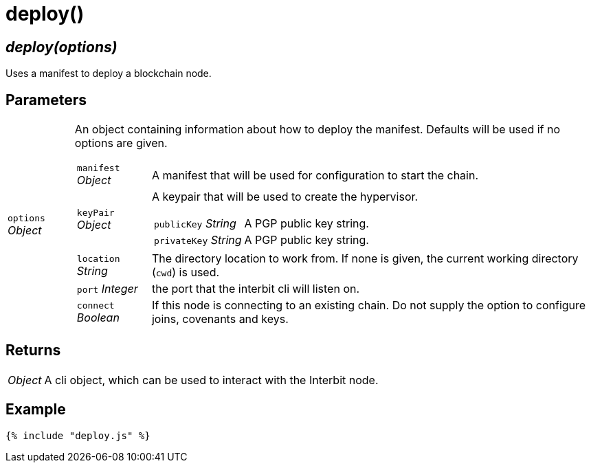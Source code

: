 = deploy()

== [.signature]__deploy(options)__

Uses a manifest to deploy a blockchain node.

== Parameters

[horizontal]
[.api.p]`options` [.api.t]__Object__::
An object containing information about how to deploy the manifest.
Defaults will be used if no options are given.
+
--
[horizontal]
[.api.p]`manifest` [.api.t]__Object__::
A manifest that will be used for configuration to start the chain.

[.api.p]`keyPair` [.api.t]__Object__::
A keypair that will be used to create the hypervisor.
+
====
[horizontal]
[.api.p]`publicKey` [.api.t]__String__::
A PGP public key string.

[.api.p]`privateKey` [.api.t]__String__::
A PGP public key string.
====

[.api.p]`location` [.api.t]__String__::
The directory location to work from. If none is given, the current
working directory (`cwd`) is used.

[.api.p]`port` [.api.t]__Integer__::
the port that the interbit cli will listen on.

[.api.p]`connect` [.api.t]__Boolean__::
If this node is connecting to an existing chain. Do not supply the
option to configure joins, covenants and keys.
--

== Returns

[horizontal]
[.api.t]__Object__::
A cli object, which can be used to interact with the Interbit node.


== Example

[source,js]
----
{% include "deploy.js" %}
----
